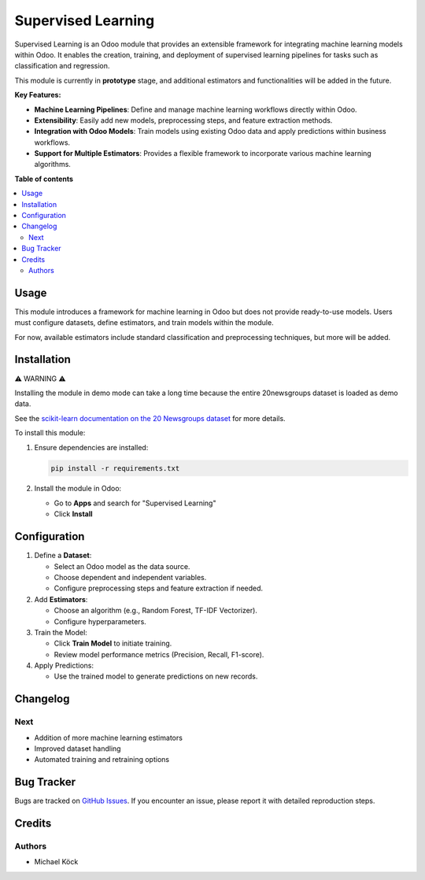 =========
Supervised Learning
=========

Supervised Learning is an Odoo module that provides an extensible framework for integrating machine learning models within Odoo. It enables the creation, training, and deployment of supervised learning pipelines for tasks such as classification and regression.

This module is currently in **prototype** stage, and additional estimators and functionalities will be added in the future.

**Key Features:**

- **Machine Learning Pipelines**: Define and manage machine learning workflows directly within Odoo.
- **Extensibility**: Easily add new models, preprocessing steps, and feature extraction methods.
- **Integration with Odoo Models**: Train models using existing Odoo data and apply predictions within business workflows.
- **Support for Multiple Estimators**: Provides a flexible framework to incorporate various machine learning algorithms.

**Table of contents**

.. contents::
   :local:

Usage
=====

This module introduces a framework for machine learning in Odoo but does not provide ready-to-use models. Users must configure datasets, define estimators, and train models within the module.

For now, available estimators include standard classification and preprocessing techniques, but more will be added.

Installation
============

⚠ WARNING ⚠

Installing the module in demo mode can take a long time because the entire 20newsgroups dataset is loaded as demo data.

See the `scikit-learn documentation on the 20 Newsgroups dataset <https://scikit-learn.org/stable/datasets/real_world.html#the-20-newsgroups-text-dataset>`_ for more details.

To install this module:

1. Ensure dependencies are installed:

   .. code-block:: bash

      pip install -r requirements.txt

2. Install the module in Odoo:
   
   - Go to **Apps** and search for "Supervised Learning"
   - Click **Install**

Configuration
=============

1. Define a **Dataset**:
   
   - Select an Odoo model as the data source.
   - Choose dependent and independent variables.
   - Configure preprocessing steps and feature extraction if needed.

2. Add **Estimators**:
   
   - Choose an algorithm (e.g., Random Forest, TF-IDF Vectorizer).
   - Configure hyperparameters.

3. Train the Model:
   
   - Click **Train Model** to initiate training.
   - Review model performance metrics (Precision, Recall, F1-score).

4. Apply Predictions:
   
   - Use the trained model to generate predictions on new records.

Changelog
=========

Next
~~~~

- Addition of more machine learning estimators
- Improved dataset handling
- Automated training and retraining options

Bug Tracker
===========

Bugs are tracked on `GitHub Issues <https://github.com/mkoeck/supervised-learning/issues>`_.
If you encounter an issue, please report it with detailed reproduction steps.

Credits
=======

Authors
~~~~~~~

* Michael Köck
